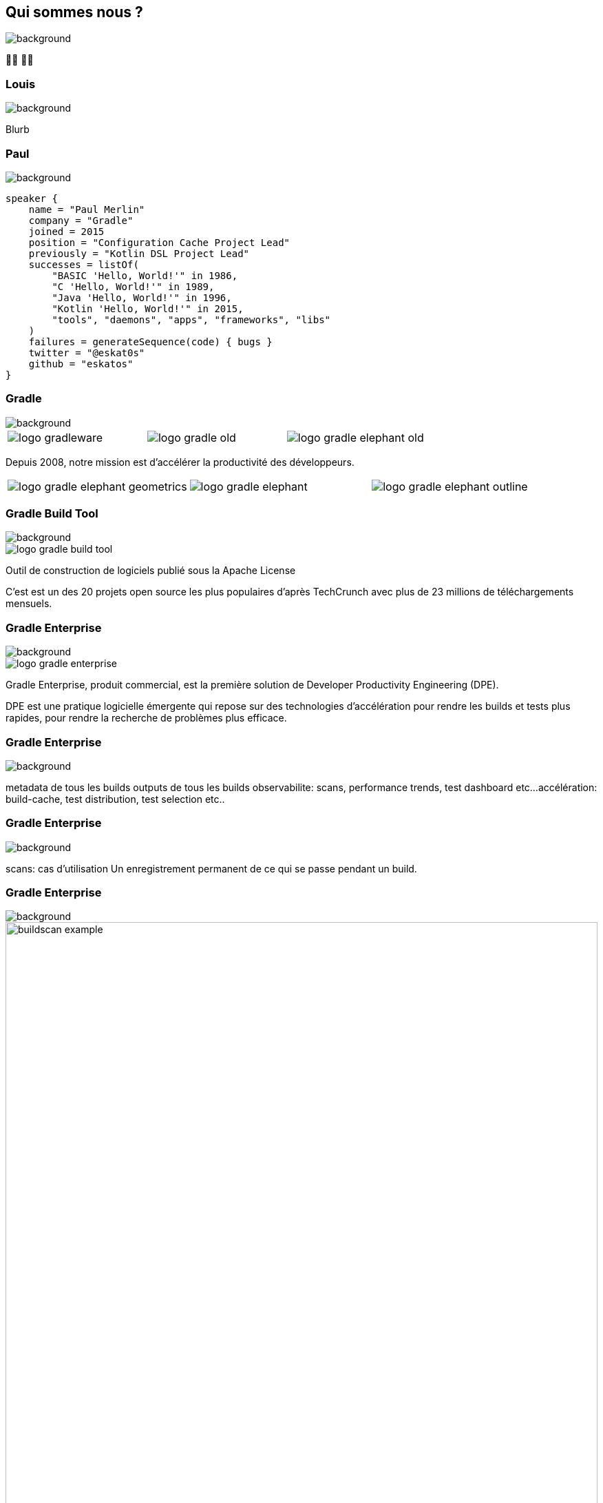 [background-color="#02303a"]
== Qui sommes nous ?
image::gradle/bg-1.png[background, size=cover]

&#x1F9D1;&#x200D;&#x1F4BB; &#x1F9D1;&#x200D;&#x1F4BB;


=== Louis
image::gradle/bg-1.png[background, size=cover]

Blurb


=== Paul
image::gradle/bg-1.png[background, size=cover]

[source,kotlin]
----
speaker {
    name = "Paul Merlin"
    company = "Gradle"
    joined = 2015
    position = "Configuration Cache Project Lead"
    previously = "Kotlin DSL Project Lead"
    successes = listOf(
        "BASIC 'Hello, World!'" in 1986,
        "C 'Hello, World!'" in 1989,
        "Java 'Hello, World!'" in 1996,
        "Kotlin 'Hello, World!'" in 2015,
        "tools", "daemons", "apps", "frameworks", "libs"
    )
    failures = generateSequence(code) { bugs }
    twitter = "@eskat0s"
    github = "eskatos"
}
----


=== Gradle
image::gradle/bg-1.png[background, size=cover]

[cols="^.^1,^.^1,^.^1",frame=none,grid=none,role=who-gradle]
|===
a|image::logo-gradleware.svg[]
a|image::logo-gradle-old.svg[]
a|image::logo-gradle-elephant-old.png[]
|===

Depuis 2008, notre mission est d'accélérer la productivité des développeurs.

[cols="^.^1,^.^1,^.^1",frame=none,grid=none,role=who-gradle]
|===
a|image::logo-gradle-elephant-geometrics.svg[]
a|image::logo-gradle-elephant.svg[]
a|image::logo-gradle-elephant-outline.svg[]
|===


[%notitle]
=== Gradle Build Tool
image::gradle/bg-1.png[background, size=cover]

image::logo-gradle-build-tool.svg[role=product-logo-as-title]

Outil de construction de logiciels publié sous la Apache License

C'est est un des 20 projets open source les plus populaires d'après TechCrunch avec plus de 23 millions de téléchargements mensuels.


[%notitle]
=== Gradle Enterprise
image::gradle/bg-1.png[background, size=cover]

image::logo-gradle-enterprise.svg[role=product-logo-as-title]

Gradle Enterprise, produit commercial, est la première solution de Developer Productivity Engineering (DPE).

DPE est une pratique logicielle émergente qui repose sur des technologies d'accélération pour rendre les builds et tests plus rapides, pour rendre la recherche de problèmes plus efficace.


[%notitle]
=== Gradle Enterprise
image::gradle/ge-1.png[background, size=contain]

[.notes]
--
metadata de tous les builds
outputs de tous les builds
observabilite: scans, performance trends, test dashboard etc...
accélération: build-cache, test distribution, test selection etc..
--

[%notitle]
=== Gradle Enterprise
image::gradle/ge-4.png[background, size=contain]

[.notes]
--
scans: cas d'utilisation
Un enregistrement permanent de ce qui se passe pendant un build.
--


=== Gradle Enterprise
image::gradle/bg-1.png[background, size=cover]

image::buildscan-example.png[width=100%]

[.small]
TODO QR code link to challenge + swag
https://gradle.com/gradle-and-maven-build-speed-challenge

[.notes]
--
Nous utiliserons les build scans pendant cette session pour illustrer certains points.
--


=== On recrute !
image::gradle/bg-1.png[background, size=cover]

Si ce dont nous allons parler aujourd'hui vous intéresse, venez travailler avec nous !

image::team_map.png[width=65%]

https://gradle.com/careers
